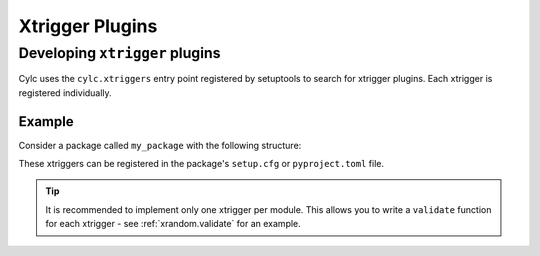 Xtrigger Plugins
======================================

.. versionadded:: 8.3

   Xtrigger plugins allow you to install and use
   :ref:`xtriggers <Section External Triggers>` without them being
   in ``<workflow-dir>/lib/python/`` or ``$CYLC_PYTHONPATH``.

.. seealso::

   * :ref:`Built-in Clock Triggers`
   * :ref:`Built-in Workflow State Triggers`
   * :ref:`Built-in Toy Xtriggers`


.. _developing.xtrigger.plugins:

Developing ``xtrigger`` plugins
-------------------------------

Cylc uses the ``cylc.xtriggers`` entry point registered by setuptools to search
for xtrigger plugins. Each xtrigger is registered individually.

Example
^^^^^^^

Consider a package called ``my_package`` with the following structure:

.. code-block:: python
   :caption: ``my_package/foo.py``

   def foo():
       ...

   def bar():
       ...

.. code-block:: python
   :caption: ``my_package/baz.py``

   def baz():
       ...

These xtriggers can be registered in the package's ``setup.cfg`` or
``pyproject.toml`` file.

.. code-block:: ini
   :caption: ``setup.cfg``

   [options.entry_points]
   cylc.xtriggers =
       foo = my_package.foo
       bar = my_package.foo
       baz = my_package.baz

.. code-block:: toml
   :caption: ``pyproject.toml``

   [project.entry-points."cylc.xtriggers"]
   foo = "my_package.foo"
   bar = "my_package.foo"
   baz = "my_package.baz"

.. tip::

   It is recommended to implement only one xtrigger per module. This allows
   you to write a ``validate`` function for each xtrigger - see
   :ref:`xrandom.validate` for an example.
